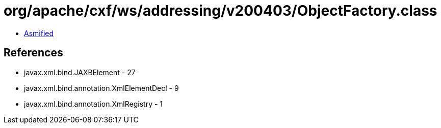 = org/apache/cxf/ws/addressing/v200403/ObjectFactory.class

 - link:ObjectFactory-asmified.java[Asmified]

== References

 - javax.xml.bind.JAXBElement - 27
 - javax.xml.bind.annotation.XmlElementDecl - 9
 - javax.xml.bind.annotation.XmlRegistry - 1
